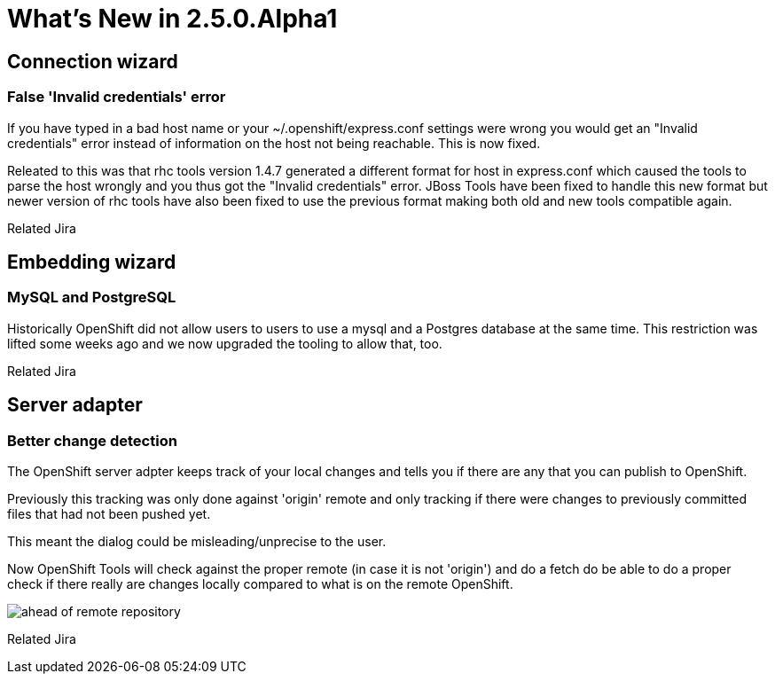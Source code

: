 = What's New in 2.5.0.Alpha1
:page-layout: whatsnew
:page-feature_id: openshift
:page-feature_version: 2.5.0.Alpha1
:page-feature_jbt_only: true
:page-jbt_core_version: 4.1.0.Alpha1

== Connection wizard
=== False 'Invalid credentials' error 	

If you have typed in a bad host name or your ~/.openshift/express.conf settings were wrong you would get an "Invalid credentials" error instead of information on the host not being reachable. This is now fixed.

Releated to this was that rhc tools version 1.4.7 generated a different format for host in express.conf which caused the tools to parse the host wrongly and you thus got the "Invalid credentials" error. JBoss Tools have been fixed to handle this new format but newer version of rhc tools have also been fixed to use the previous format making both old and new tools compatible again.

Related Jira

== Embedding wizard
=== MySQL and PostgreSQL
Historically OpenShift did not allow users to users to use a mysql and a Postgres database at the same time. This restriction was lifted some weeks ago and we now upgraded the tooling to allow that, too.

Related Jira

== Server adapter
=== Better change detection 	

The OpenShift server adpter keeps track of your local changes and tells you if there are any that you can publish to OpenShift.

Previously this tracking was only done against 'origin' remote and only tracking if there were changes to previously committed files that had not been pushed yet.

This meant the dialog could be misleading/unprecise to the user.

Now OpenShift Tools will check against the proper remote (in case it is not 'origin') and do a fetch do be able to do a proper check if there really are changes locally compared to what is on the remote OpenShift.

image::images/committed-not-published.png[ahead of remote repository]

Related Jira 
